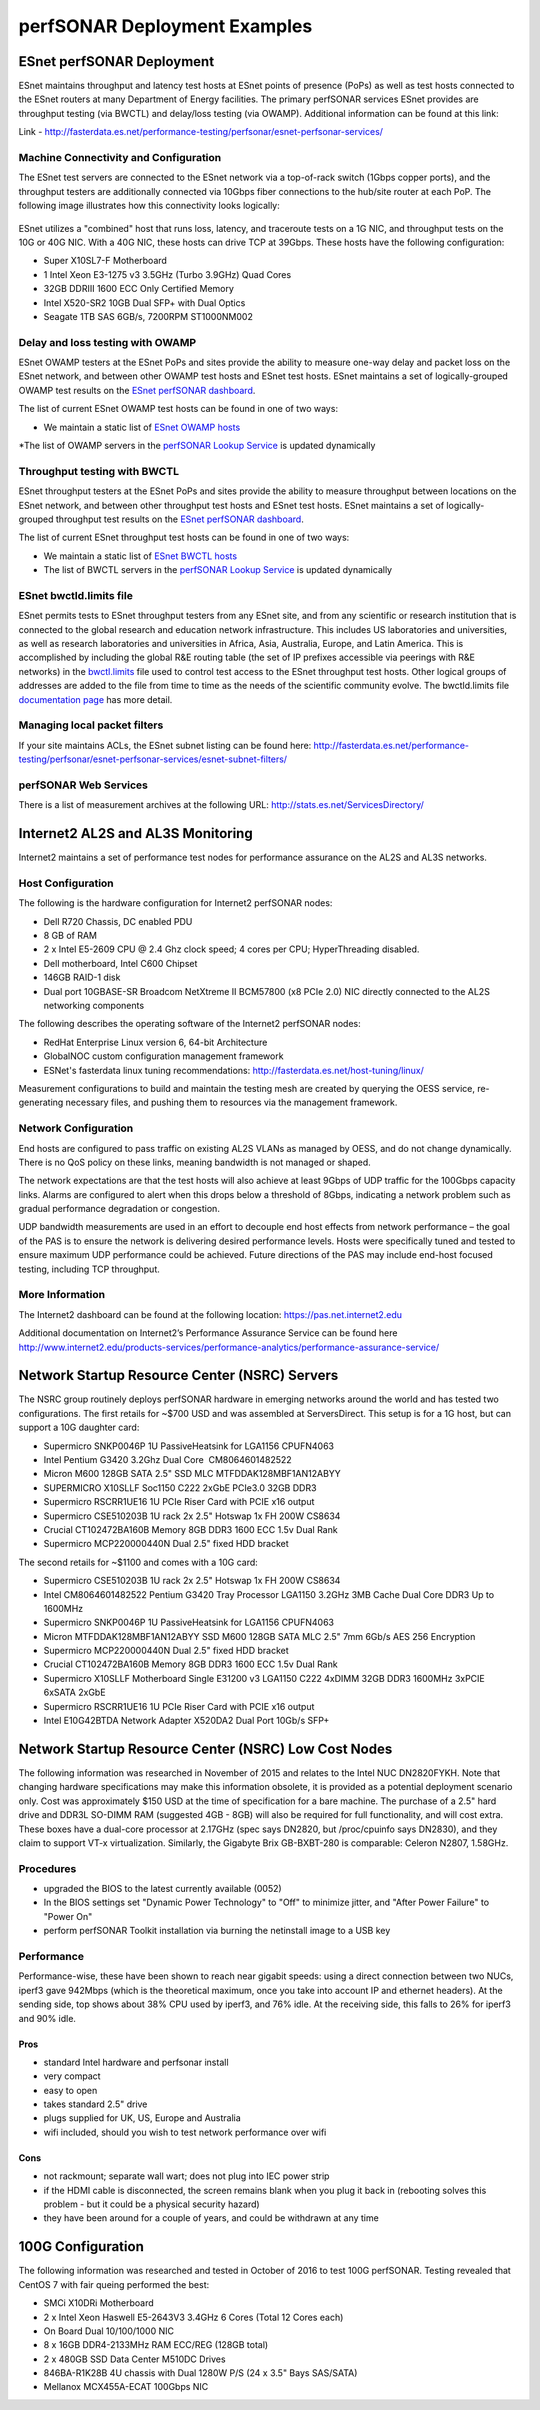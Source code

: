 *****************************
perfSONAR Deployment Examples
*****************************

ESnet perfSONAR Deployment
==========================

ESnet maintains throughput and latency test hosts at ESnet points of presence (PoPs) as well as test hosts connected to the ESnet routers at many Department of Energy facilities. The primary perfSONAR services ESnet provides are throughput testing (via BWCTL) and delay/loss testing (via OWAMP). Additional information can be found at this link:

Link - http://fasterdata.es.net/performance-testing/perfsonar/esnet-perfsonar-services/

Machine Connectivity and Configuration
--------------------------------------

The ESnet test servers are connected to the ESnet network via a top-of-rack switch (1Gbps copper ports), and the throughput testers are additionally connected via 10Gbps fiber connections to the hub/site router at each PoP.  The following image illustrates how this connectivity looks logically:

    .. image:: images/esnet-perfsonar-host-config-example.png

ESnet utilizes a "combined" host that runs loss, latency, and traceroute tests on a 1G NIC, and throughput tests on the 10G or 40G NIC. With a 40G NIC, these hosts can drive TCP at 39Gbps. These hosts have the following configuration:

* Super X10SL7-F Motherboard
* 1 Intel Xeon E3-1275 v3 3.5GHz (Turbo 3.9GHz) Quad Cores
* 32GB DDRIII 1600 ECC Only Certified Memory
* Intel X520-SR2 10GB Dual SFP+ with Dual Optics
* Seagate 1TB SAS 6GB/s, 7200RPM ST1000NM002

Delay and loss testing with OWAMP
---------------------------------

ESnet OWAMP testers at the ESnet PoPs and sites provide the ability to measure one-way delay and packet loss on the ESnet network, and between other OWAMP test hosts and ESnet test hosts. ESnet maintains a set of logically-grouped OWAMP test results on the `ESnet perfSONAR dashboard <http://ps-dashboard.es.net/>`_.

The list of current ESnet OWAMP test hosts can be found in one of two ways:

* We maintain a static list of `ESnet OWAMP hosts <http://fasterdata.es.net/performance-testing/perfsonar/esnet-perfsonar-services/esnet-owamp-hosts/>`_
*The list of OWAMP servers in the `perfSONAR Lookup Service <http://stats.es.net/ServicesDirectory/>`_ is updated dynamically

Throughput testing with BWCTL
-----------------------------

ESnet throughput testers at the ESnet PoPs and sites provide the ability to measure throughput between locations on the ESnet network, and between other throughput test hosts and ESnet test hosts. ESnet maintains a set of logically-grouped throughput test results on the `ESnet perfSONAR dashboard <http://ps-dashboard.es.net/>`_.

The list of current ESnet throughput test hosts can be found in one of two ways:

* We maintain a static list of `ESnet BWCTL hosts <http://fasterdata.es.net/performance-testing/perfsonar/esnet-perfsonar-services/esnet-bwctl-hosts/>`_
* The list of BWCTL servers in the `perfSONAR Lookup Service <http://stats.es.net/ServicesDirectory/>`_ is updated dynamically

ESnet bwctld.limits file
------------------------

ESnet permits tests to ESnet throughput testers from any ESnet site, and from any scientific or research institution that is connected to the global research and education network infrastructure. This includes US laboratories and universities, as well as research laboratories and universities in Africa, Asia, Australia, Europe, and Latin America. This is accomplished by including the global R&E routing table (the set of IP prefixes accessible via peerings with R&E networks) in the `bwctl.limits <http://fasterdata.es.net/performance-testing/perfsonar/esnet-perfsonar-services/esnet-bwctld-limits-file/>`_ file used to control test access to the ESnet throughput test hosts.  Other logical groups of addresses are added to the file from time to time as the needs of the scientific community evolve.  The bwctld.limits file `documentation page <http://fasterdata.es.net/performance-testing/perfsonar/esnet-perfsonar-services/esnet-bwctld-limits-file/>`_ has more detail.

Managing local packet filters
-----------------------------

If your site maintains ACLs, the ESnet subnet listing can be found here:  http://fasterdata.es.net/performance-testing/perfsonar/esnet-perfsonar-services/esnet-subnet-filters/

perfSONAR Web Services
----------------------

There is a list of measurement archives at the following URL: http://stats.es.net/ServicesDirectory/


Internet2 AL2S and AL3S Monitoring
==================================

Internet2 maintains a set of performance test nodes for performance assurance on the AL2S and AL3S networks. 

Host Configuration
------------------

The following is the hardware configuration for Internet2 perfSONAR nodes:

* Dell R720 Chassis, DC enabled PDU
* 8 GB of RAM
* 2 x Intel E5-2609 CPU @ 2.4 Ghz clock speed; 4 cores per CPU; HyperThreading disabled.
* Dell motherboard, Intel C600 Chipset
* 146GB RAID-1 disk
* Dual port 10GBASE-SR Broadcom NetXtreme II BCM57800 (x8 PCIe 2.0) NIC directly connected to the AL2S networking components

The following describes the operating software of the Internet2 perfSONAR nodes:

* RedHat Enterprise Linux version 6, 64-bit Architecture
* GlobalNOC custom configuration management framework
* ESNet's fasterdata linux tuning recommendations: http://fasterdata.es.net/host-tuning/linux/

Measurement configurations to build and maintain the testing mesh are created by querying the OESS service, re-generating necessary files, and pushing them to resources via the management framework. 

Network Configuration
---------------------

End hosts are configured to pass traffic on existing AL2S VLANs as managed by OESS, and do not change dynamically.  There is no QoS policy on these links, meaning bandwidth is not managed or shaped. 

The network expectations are that the test hosts will also achieve at least 9Gbps of UDP traffic for the 100Gbps capacity links.  Alarms are configured to alert when this drops below a threshold of 8Gbps, indicating a network problem such as gradual performance degradation or congestion.

UDP bandwidth measurements are used in an effort to decouple end host effects from network performance – the goal of the PAS is to ensure the network is delivering desired performance levels.  Hosts were specifically tuned and tested to ensure maximum UDP performance could be achieved.  Future directions of the PAS may include end-host focused testing, including TCP throughput.

More Information
----------------

The Internet2 dashboard can be found at the following location: https://pas.net.internet2.edu

Additional documentation on Internet2’s Performance Assurance Service can be found here http://www.internet2.edu/products-services/performance-analytics/performance-assurance-service/


Network Startup Resource Center (NSRC) Servers
==============================================

The NSRC group routinely deploys perfSONAR hardware in emerging networks around the world and has tested two configurations.  The first retails for ~$700 USD and was assembled at ServersDirect.  This setup is for a 1G host, but can support a 10G daughter card:

* Supermicro SNK­P0046P 1U Passive­Heatsink for LGA1156 CPU­­FN4063
* Intel Pentium G3420 3.2Ghz Dual Core ­ CM8064601482522
* Micron M600 128GB SATA 2.5" SSD MLC MTFDDAK128MBF­1AN12ABYY
* SUPERMICRO X10SLL­F Soc1150 C222 2xGbE PCIe3.0 32GB DDR3
* Supermicro RSC­RR1U­E16 1U PCI­e Riser Card with PCI­E x16 output
* Supermicro CSE­510­203B 1U rack 2x 2.5" Hot­swap 1x FH 200W ­­CS8634
* Crucial CT102472BA160B Memory 8GB DDR3 1600 ECC 1.5v Dual Rank
* Supermicro MCP­220­00044­0N Dual 2.5" fixed HDD bracket

The second retails for ~$1100 and comes with a 10G card:

* Supermicro CSE­510­203B 1U rack 2x 2.5" Hot­swap 1x FH 200W ­­CS8634
* Intel CM8064601482522 Pentium G3420 Tray Processor LGA1150 3.2GHz 3MB Cache Dual Core DDR3 Up to 1600MHz
* Supermicro SNK­P0046P 1U Passive­Heatsink for LGA1156 CPU­­FN4063
* Micron MTFDDAK128MBF­1AN12ABYY SSD M600 128GB SATA MLC 2.5" 7mm 6Gb/s AES­ 256 Encryption
* Supermicro MCP­220­00044­0N Dual 2.5" fixed HDD bracket
* Crucial CT102472BA160B Memory 8GB DDR3 1600 ECC 1.5v Dual Rank
* Supermicro X10SLL­F Motherboard Single E3­1200 v3 LGA1150 C222 4xDIMM 32GB DDR3 1600MHz 3xPCI­E 6xSATA 2xGbE
* Supermicro RSC­RR1U­E16 1U PCI­e Riser Card with PCI­E x16 output
* Intel E10G42BTDA Network Adapter X520­DA2 Dual Port 10Gb/s SFP+

Network Startup Resource Center (NSRC) Low Cost Nodes
=====================================================

The following information was researched in November of 2015 and relates to the Intel NUC DN2820FYKH.  Note that changing hardware specifications may make this information obsolete, it is provided as a potential deployment scenario only.  Cost was approximately $150 USD at the time of specification for a bare machine.  The purchase of a 2.5" hard drive and DDR3L SO-DIMM RAM (suggested 4GB - 8GB) will also be required for full functionality, and will cost extra.    These boxes have a dual-core processor at 2.17GHz (spec says DN2820, but /proc/cpuinfo says DN2830), and they claim to support VT-x virtualization.  Similarly, the Gigabyte Brix GB-BXBT-280 is comparable: Celeron N2807, 1.58GHz.

Procedures
----------

* upgraded the BIOS to the latest currently available (0052)
* In the BIOS settings set "Dynamic Power Technology" to "Off" to minimize jitter, and "After Power Failure" to "Power On"
* perform perfSONAR Toolkit installation via burning the netinstall image to a USB key

Performance
-----------

Performance-wise, these have been shown to reach near gigabit speeds: using a direct connection between two NUCs, iperf3 gave 942Mbps (which is the theoretical maximum, once you take into account IP and ethernet headers). At the sending side, top shows about 38% CPU used by iperf3, and 76% idle. At the receiving side, this falls to 26% for iperf3 and 90% idle.

Pros
~~~~
* standard Intel hardware and perfsonar install
* very compact
* easy to open
* takes standard 2.5" drive
* plugs supplied for UK, US, Europe and Australia
* wifi included, should you wish to test network performance over wifi

Cons
~~~~
* not rackmount; separate wall wart; does not plug into IEC power strip
* if the HDMI cable is disconnected, the screen remains blank when you plug it back in (rebooting solves this problem - but it could be a physical security hazard)
* they have been around for a couple of years, and could be withdrawn at any time


100G Configuration
==================

The following information was researched and tested in October of 2016 to test 100G perfSONAR. Testing revealed that CentOS 7 with fair queing performed the best:

* SMCi X10DRi Motherboard
* 2 x Intel Xeon Haswell E5-2643V3 3.4GHz 6 Cores (Total 12 Cores each)
* On Board Dual 10/100/1000 NIC
* 8 x 16GB DDR4-2133MHz RAM ECC/REG (128GB total)
* 2 x 480GB SSD Data Center M510DC Drives
* 846BA-R1K28B 4U chassis with Dual 1280W P/S (24 x 3.5" Bays SAS/SATA)
* Mellanox MCX455A-ECAT 100Gbps NIC